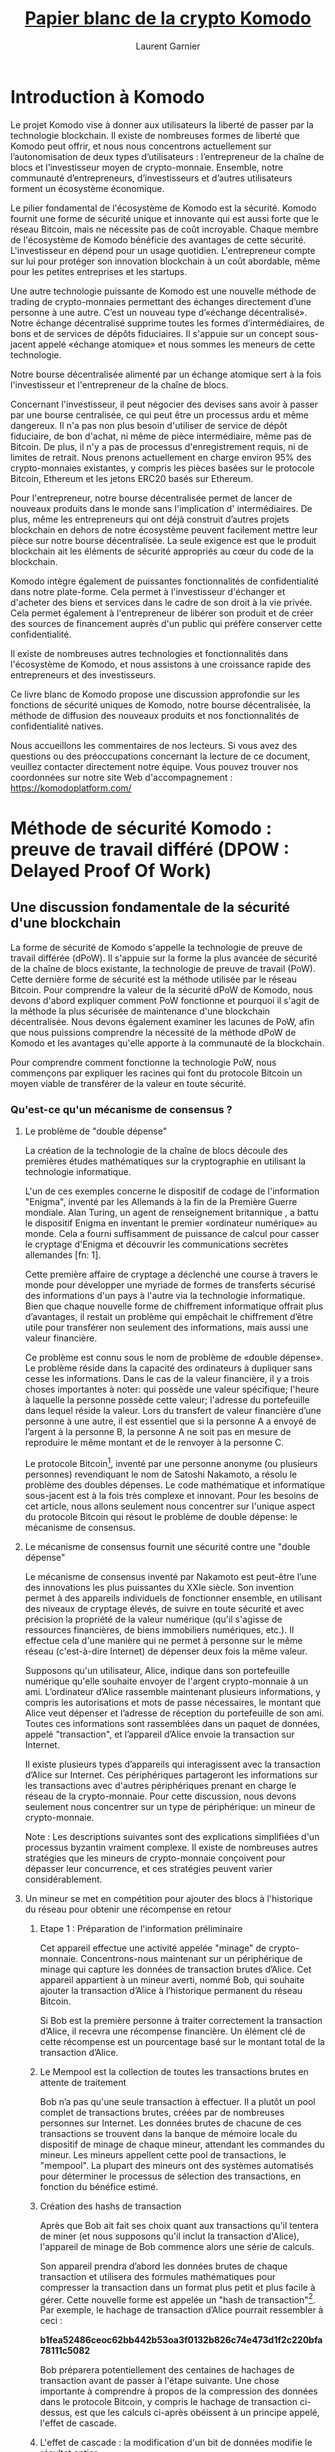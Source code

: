 #+TITLE: [[https://komodoplatform.com/wp-content/uploads/2018/06/Komodo-Whitepaper-June-3.pdf][Papier blanc de la crypto Komodo]]
#+AUTHOR: Laurent Garnier

* Introduction à Komodo 
  Le projet Komodo vise à donner aux utilisateurs la liberté de passer
  par la technologie blockchain. Il existe de nombreuses formes de
  liberté que Komodo peut offrir, et nous nous concentrons
  actuellement sur l’autonomisation de deux types d’utilisateurs :
  l’entrepreneur de la chaîne de blocs et l’investisseur moyen de
  crypto-monnaie. Ensemble, notre communauté d’entrepreneurs,
  d’investisseurs et d’autres utilisateurs forment un écosystème
  économique. 

  Le pilier fondamental de l'écosystème de Komodo est la
  sécurité. Komodo fournit une forme de sécurité unique et innovante
  qui est aussi forte que le réseau Bitcoin, mais ne nécessite pas de
  coût incroyable. Chaque membre de l'écosystème de Komodo bénéficie
  des avantages de cette sécurité. L'investisseur en dépend pour un
  usage quotidien. L'entrepreneur compte sur lui pour protéger son
  innovation blockchain à un coût abordable, même pour les petites
  entreprises et les startups. 

  Une autre technologie puissante de Komodo est une nouvelle
  méthode de trading de crypto-monnaies permettant des échanges 
  directement d’une personne à une autre. C’est un nouveau type 
  d’«échange décentralisé». Notre échange décentralisé supprime toutes
  les formes d’intermédiaires, de bons et de services de dépôts 
  fiduciaires. Il s'appuie sur un concept sous-jacent appelé «échange 
  atomique» et nous sommes les meneurs de cette technologie.

  Notre bourse décentralisée alimenté par un échange atomique sert à
  la fois l'investisseur et l'entrepreneur de la chaîne de blocs.

  Concernant l'investisseur, il peut négocier des devises sans avoir à
  passer par une bourse centralisée, ce qui peut être un processus ardu
  et même dangereux. Il n'a pas non plus besoin d'utiliser de
  service de dépôt fiduciaire, de bon d'achat, ni même de pièce 
  intermédiaire, même pas de Bitcoin. De plus, il n'y a pas de
  processus d'enregistrement requis, ni de limites de retrait. Nous
  prenons actuellement en charge environ 95% des crypto-monnaies
  existantes, y compris les pièces basées sur le protocole Bitcoin,
  Ethereum et les jetons ERC20 basés sur Ethereum. 

  Pour l'entrepreneur, notre bourse décentralisée permet de lancer de
  nouveaux produits dans le monde sans l'implication d'
  intermédiaires. De plus, même les entrepreneurs qui ont déjà
  construit d’autres projets blockchain en dehors de notre
  écosystème peuvent facilement mettre leur pièce sur notre bourse
  décentralisée. La seule exigence est que le produit blockchain ait
  les éléments de sécurité appropriés au cœur du code de la
  blockchain. 

  Komodo intègre également de puissantes fonctionnalités de
  confidentialité dans notre plate-forme. Cela permet à l'investisseur
  d'échanger et d'acheter des biens et services dans le cadre de son
  droit à la vie privée. Cela permet également à l'entrepreneur de
  libérer son produit et de créer des sources de financement auprès
  d'un public qui préfère conserver cette confidentialité.

  Il existe de nombreuses autres technologies et fonctionnalités dans
  l'écosystème de Komodo, et nous assistons à une croissance rapide
  des entrepreneurs et des investisseurs. 

  Ce livre blanc de Komodo propose une discussion approfondie sur les
  fonctions de sécurité uniques de Komodo, notre bourse décentralisée,
  la méthode de diffusion des nouveaux produits et nos fonctionnalités
  de confidentialité natives.

  Nous accueillons les commentaires de nos lecteurs. Si vous avez des
  questions ou des préoccupations concernant la lecture de ce
  document, veuillez contacter directement notre équipe. Vous pouvez
  trouver nos coordonnées sur notre site Web d'accompagnement : [[https://komodoplatform.com/]]

* Méthode de sécurité Komodo : preuve de travail différé (DPOW : Delayed Proof Of Work)
** Une discussion fondamentale de la sécurité d'une blockchain
   La forme de sécurité de Komodo s'appelle la technologie de preuve
   de travail différée (dPoW). Il s'appuie sur la forme la plus
   avancée de sécurité de la chaîne de blocs existante, la technologie
   de preuve de travail (PoW). Cette dernière forme de sécurité est la
   méthode utilisée par le réseau Bitcoin. Pour comprendre la valeur
   de la sécurité dPoW de Komodo, nous devons d'abord expliquer
   comment PoW fonctionne et pourquoi il s'agit de la méthode la plus
   sécurisée de maintenance d'une blockchain décentralisée. Nous
   devons également examiner les lacunes de PoW, afin que nous
   puissions comprendre la nécessité de la méthode dPoW de Komodo et
   les avantages qu'elle apporte à la communauté de la blockchain. 

   Pour comprendre comment fonctionne la technologie PoW, nous
   commençons par expliquer les racines qui font du protocole Bitcoin
   un moyen viable de transférer de la valeur en toute sécurité. 


*** Qu'est-ce qu'un mécanisme de consensus ?
**** Le problème de "double dépense"

     La création de la technologie de la chaîne de blocs découle des
     premières études mathématiques sur la cryptographie en utilisant la
     technologie informatique. 

     L'un de ces exemples concerne le dispositif de codage de
     l'information "Enigma", inventé par les Allemands à la fin de la
     Première Guerre mondiale. Alan Turing, un agent de renseignement 
     britannique , a battu le dispositif Enigma en inventant le
     premier «ordinateur numérique» au monde. Cela a fourni suffisamment
     de puissance de calcul pour casser le cryptage d'Enigma et découvrir 
     les communications secrètes allemandes [fn: 1].

     Cette première affaire de cryptage a déclenché une course à
     travers le monde pour développer une myriade de formes de
     transferts sécurisé des informations d'un pays à l'autre via la
     technologie informatique. Bien que chaque nouvelle forme de
     chiffrement informatique offrait plus d’avantages, il restait un 
     problème qui empêchait le chiffrement d’être utile pour transférer
     non seulement des informations, mais aussi une valeur financière.

     Ce problème est connu sous le nom de problème de «double
     dépense». Le problème réside dans la capacité des ordinateurs à
     dupliquer sans cesse les informations. Dans le cas de la valeur
     financière, il y a trois choses importantes à noter: qui possède
     une valeur spécifique; l'heure à laquelle la personne possède
     cette valeur; l'adresse du portefeuille dans lequel réside la
     valeur. Lors du transfert de valeur financière d’une personne à
     une autre, il est essentiel que si la personne A a envoyé de
     l’argent à la personne B, la personne A ne soit pas en mesure de
     reproduire le même montant et de le renvoyer à la personne C. 

     Le protocole Bitcoin[fn:2], inventé par une personne anonyme (ou 
     plusieurs personnes) revendiquant le nom de Satoshi Nakamoto, a
     résolu le problème des doubles dépenses. Le code mathématique et
     informatique sous-jacent est à la fois très complexe et innovant.
     Pour les besoins de cet article, nous allons seulement nous 
     concentrer sur l'unique aspect du protocole Bitcoin qui résout le
     problème de double dépense: le mécanisme de consensus. 

     

**** Le mécanisme de consensus fournit une sécurité contre une "double dépense"
     Le mécanisme de consensus inventé par Nakamoto est peut-être
     l’une des innovations les plus puissantes du XXIe siècle. Son
     invention permet à des appareils individuels de fonctionner
     ensemble, en utilisant des niveaux de cryptage élevés, de suivre
     en toute sécurité et avec précision la propriété de la valeur
     numérique (qu'il s'agisse de ressources financières, de biens
     immobiliers numériques, etc.). Il effectue cela d'une manière qui
     ne permet à personne sur le même réseau (c'est-à-dire Internet)
     de dépenser deux fois la même valeur. 

     Supposons qu'un utilisateur, Alice, indique dans son portefeuille
     numérique qu'elle souhaite envoyer de l'argent crypto-monnaie à un
     ami. L’ordinateur d’Alice rassemble maintenant plusieurs
     informations, y compris les autorisations et mots de passe
     nécessaires, le montant que Alice veut dépenser et l’adresse de
     réception du portefeuille de son ami. Toutes ces informations
     sont rassemblées dans un paquet de données, appelé "transaction",
     et l’appareil d’Alice envoie la transaction sur Internet. 

     Il existe plusieurs types d’appareils qui interagissent avec la
     transaction d’Alice sur Internet. Ces périphériques partageront
     les informations sur les transactions avec d'autres périphériques
     prenant en charge le réseau de la crypto-monnaie. Pour cette
     discussion, nous devons seulement nous concentrer sur un type de
     périphérique: un mineur de crypto-monnaie. 

     Note : Les descriptions suivantes sont des explications
     simplifiées d'un processus byzantin vraiment complexe. Il existe
     de nombreuses autres stratégies que les mineurs de crypto-monnaie
     conçoivent pour dépasser leur concurrence, et ces stratégies
     peuvent varier considérablement.


**** Un mineur se met en compétition pour ajouter des blocs à l'historique du réseau pour obtenir une récompense en retour
***** Etape 1 : Préparation de l'information préliminaire

      Cet appareil effectue une activité appelée "minage" de
      crypto-monnaie. Concentrons-nous maintenant sur un périphérique
      de minage qui capture les données de transaction brutes
      d’Alice. Cet appareil appartient à un mineur averti, nommé Bob,
      qui souhaite ajouter la transaction d’Alice à l’historique
      permanent du réseau Bitcoin. 

      Si Bob est la première personne à traiter correctement la
      transaction d’Alice, il recevra une récompense financière. Un
      élément clé de cette récompense est un pourcentage basé sur le
      montant total de la transaction d’Alice. 
***** Le Mempool est la collection de toutes les transactions brutes en attente de traitement
      Bob n’a pas qu'une seule transaction à effectuer. Il a
      plutôt un pool complet de transactions brutes, créées par de
      nombreuses personnes sur Internet. Les données brutes de chacune
      de ces transactions se trouvent dans la banque de mémoire locale
      du dispositif de minage de chaque mineur, attendant les
      commandes du mineur. Les mineurs appellent cette pool de
      transactions, le "mempool". La plupart des mineurs ont des
      systèmes automatisés pour déterminer le processus de sélection
      des transactions, en fonction du bénéfice estimé.
***** Création des hashs de transaction
      Après que Bob ait fait ses choix quant aux transactions qu’il
      tentera de miner (et nous supposons qu'il inclut la transaction
      d'Alice), l'appareil de minage de Bob commence alors une série
      de calculs. 

      Son appareil prendra d’abord les données brutes de chaque
      transaction et utilisera des formules mathématiques pour
      compresser la transaction dans un format plus petit et plus
      facile à gérer. Cette nouvelle forme est appelée un "hash de
      transaction"[fn:3]. Par exemple, le hachage de transaction
      d’Alice pourrait ressembler à ceci : 

      #+BEGIN_CENTER
      *b1fea52486ceoc62bb442b53oa3f0132b826c74e473d1f2c220bfa78111c5082*
      #+END_CENTER

      Bob préparera potentiellement des centaines de hachages de
      transaction avant de passer à l'étape suivante. Une chose
      importante à comprendre à propos de la compression des données
      dans le protocole Bitcoin, y compris le hachage de transaction
      ci-dessus, est que les calculs ci-après obéissent à un principe
      appelé, l'effet de cascade. 
***** L'effet de cascade : la modification d'un bit de données modifie le résultat entier
      L'effet de cascade signifie simplement que si Bob tentait de
      modifier le plus petit bit des données brutes, que ce soit pour
      tricher, par erreur ou pour toute autre raison, le
      hachage de la transaction changerait radicalement. De cette
      manière, les formules mathématiques du protocole Bitcoin
      garantissent que Bob ne peut pas créer un historique incorrect. 

      Si Bob tentait de créer un hachage de transaction incorrect, les
      autres mineurs du réseau pourraient utiliser les données de
      transaction brutes d’Alice, effectuer les calculs de base du
      protocole Bitcoin, et découvrir immédiatement que les hashes de
      Bob sont incorrects. Ainsi, tous les périphériques du réseau 
      rejetteraient les tentatives incorrectes de Bob et l’empêcheraient
      de réclamer des récompenses. 
***** Première étape (suite) : fin des calculs préliminaires
      Maintenant, en utilisant plus de formules mathématiques, Bob
      prend les hachages de transaction qu'il essaie de traiter et les
      compresse en un nouveau morceau de données gérable. 

      C'est appelé la "racine de merkel". Elle représente toutes les
      transactions que Bob espère traiter et dont il espère obtenir
      une récompense. La racine de merkle de Bob pourrait ressembler à
      ceci

      #+BEGIN_CENTER
      *7dac2c5666815c17a3b36427de37bb9d2e2c5ccec3f8633eb91a4205cb4c10*
      #+END_CENTER
      

      Enfin, Bob rassemblera les informations fournies par le dernier
      mineur qui a été ajouté à l’historique de la blockchain
      permanente. Cette information s'appelle "l'en-tête du bloc". Il
      contient une grande quantité de données complexes et nous
      n’entrerons pas dans tous les détails. Le seul élément important
      à noter est que l'en-tête de bloc donne à Bob des indices sur la
      manière d'ajouter correctement le prochain élément d'information
      à l'historique permanent de Bitcoin. Un de ces indices pourrait
      ressembler à ceci :

      #+BEGIN_CENTER
      *"difficulty" : 1.00000000*
      #+END_CENTER

      Nous reviendrons là-dessus plus tard.

      Ayant toutes ces informations, Bob est presque prêt. Sa
      prochaine étape est où le vrai le défi commence. 
***** Etape deux : la course pour arriver premier
      L’ordinateur de Bob va collecter toutes les informations
      ci-dessus et les collecter dans un ensemble de données appelé
      "bloc". Le minage de ce bloc et l'ajout à la liste des blocs
      qui ont précédé est le processus de création d'une "chaîne" de
      blocs, d'où le nom de l'industrie "blockchain". 

      Cependant, ajouter des blocs à la blockchain n'est pas si
      simple. Bien que Bob ait déjà tout préparé correctement, le
      protocole Bitcoin ne donne pas encore à Bob le droit d'ajouter
      son bloc proposé à la chaîne. 

      Le mécanisme de consensus est conçu pour forcer les mineurs à se
      battre pour ce droit. En exigeant que les mineurs travaillent
      pour le droit de miner un nouveau bloc valide, la concurrence
      se propage à travers le réseau. Cela offre de nombreux
      avantages, notamment le temps nécessaire aux transactions des
      utilisateurs (comme Alice) pour se diffuser dans le monde entier,
      offrant ainsi un niveau de décentralisation au réseau.
      
      Par conséquent, bien que Bob préfère créer immédiatement un
      nouveau bloc valide et ainsi collecter sa récompense, il ne le peut
      pas. Il doit gagner la compétition en effectuant le bon travail
      en premier. C'est la source du titre du mécanisme de consensus
      du protocole Bitcoin, "Proof of Work" (PoW)[fn:4]. 

      Le concours que doit remporter Bob est d'être le premier à
      trouver la réponse à un simple puzzle mathématique conçu par
      Satoshi Nakamoto. Pour résoudre le casse-tête, Bob devine des
      nombres aléatoires jusqu'à ce qu'il découvre un nombre
      correct. Le nombre correct est déterminé par les formules
      complexes internes du mécanisme de consensus et ne peut être
      découvert par aucun autre moyen qu'en devinant. Les mineurs de
      bitcoins appellent ce numéro un "nonce", qui est l'abréviation
      d'un "numéro" que vous utilisez "une fois". "[fn:5] 

      L'appareil de minage de Bob fera des suppositions aléatoires du
      nonce, l'une après l'autre, jusqu'à ce qu'un nonce correct soit
      trouvé. À chaque tentative, Bob insérera d'abord le nonce
      proposé dans le reste de son bloc. Pour savoir si sa supposition
      est correcte, il utilisera ensuite des formules mathématiques
      (comme celles qu’il a utilisées précédemment) pour compresser sa
      tentative dans un "hash de bloc".

      Un hachage de bloc est une petite forme de données gérable
      qui représente l’historique complet de la chaîne de blocs de
      Bitcoin et toutes les informations du bloc proposé par Bob. Un
      hash de bloc peut ressembler à ceci :

      #+BEGIN_CENTER
      *oooooooooo19d6689co85ae165831e934ff763ae46a2a6c172b3f1b6oa8ce*
      #+END_CENTER

      Rappelez-vous maintenant l'Effet de Cascade, et comment il indique
      que la modification d'un petit nombre dans les données avant
      d'effectuer les calculs mathématiques crée un résultat très
      différent.

      Puisque Bob inclut continuellement de nouvelles suppositions au
      nonce à chaque calcul d'un hash de bloc, chaque tentative de
      hash de bloc produira une séquence de nombres.

      Les mineurs du réseau Bitcoin savent quand un mineur, tel que
      Bob, résout le problème. en observant les indices fournis
      précédemment. Rappelez-vous que la dernière fois qu'un mineur a
      ajouté des données à la blockchain, il a fourni ces indices dans
      son en-tête de bloc. L'un des indices de l'en-tête de bloc
      précédent peut ressembler à ceci :      

      #+BEGIN_CENTER
      *"difficulty" : 1.00000000*
      #+END_CENTER

      Ce détail, "difficulty", indique simplement aux mineurs combien
      de zéros devraient figurer au début du prochain hachage de bloc
      valide. Lorsque le niveau de difficulté est le niveau affiché
      ci-dessus, il indique aux mineurs qu'il doit y avoir exactement
      dix zéros. 

      Observez de nouveau le hachage de bloc de Bob, créé après avoir
      deviné un nonce, en ajoutant ce nonce proposé dans son bloc et
      en exécutant les formules mathématiques suivantes :

      #+BEGIN_CENTER
      *000000000019d6689co85ae165831e934ff763ae46a2a6c172b3f1b60a8ce26f*
      #+END_CENTER

      Le hachage de bloc ci-dessus a dix zéros au début, ce qui
      correspond au nombre de zéros dans le niveau de difficulté.

      Par conséquent, le hash proposé par Bob est correct. Cela doit
      signifier qu'il a deviné un nonce correct. Tous les mineurs du
      réseau peuvent prouver que Bob était correct en prenant toutes
      les mêmes informations à partir de leurs mempools, en ajoutant
      le nonce de Bob et en effectuant les calculs mathématiques. Ils
      recevront le même résultat et par conséquent, Bob est le gagnant
      de cette manche.

      En revanche, en raison de l’Effet de Cascade, si la tentative de
      nonce de Bob avait produit un hachage de bloc avec le nombre
      incorrect de zéros au début, son hachage de bloc serait
      invalide. Le réseau ne lui donnerait pas le droit d'ajouter un
      hachage de bloc incorrect au réseau et tous les mineurs
      continueraient à chercher. 

***** Etape trois : Bob trouve le nonce

      Une fois qu'un mineur découvre un nonce qui produit un hachage
      de bloc valide, le mineur a "trouvé un nouveau bloc" et peut
      envoyer le signal sur Internet. Le mécanisme de consensus
      fonctionnant sur tous les autres appareils de minage peut vérifier
      lui-même les calculs. Une fois vérifié, le mécanisme de
      consensus accorde au mineur le droit d'ajouter le bloc proposé à
      la blockchain et de recevoir la récompense. 

      Revenons à la machine de Bob, ayant juste deviné un nonce
      correct, et tenant ainsi un hachage de bloc valide. La machine
      de Bob envoie instantanément les informations gagnantes sur
      Internet, et Bob collecte sa récompense sur le réseau Bitcoin. 

      Tous les autres mineurs doivent se réajuster. Auparavant, ils
      cherchaient le nonce correct basé sur les informations de
      l'en-tête de bloc précédent. Cependant, le nouveau bloc valide
      de Bob inclut un nouvel en-tête de bloc. Tous les autres mineurs
      du réseau abandonnent leur travail actuel, adoptent le nouvel
      en-tête de bloc de Bob, effectuent de nombreux calculs dans
      leurs données sous-jacentes et commencent leur recherche du
      prochain nonce. 

      Le protocole Bitcoin ne présente aucune sympathie pour les
      efforts inutiles d’un mineur. Supposons qu'une autre machine du
      réseau essaie également de miner la transaction d’Alice et
      qu’elle se soit inclinée devant Bob dans la course. Seul Bob
      gagne la récompense de la transaction d’Alice et l’autre mineur
      ne reçoit rien en échange de ses coûts et de son temps.
      
      Pour Alice, ce processus semble simple. Elle a d'abord indiqué
      l'adresse de portefeuille de son amie et envoyé la
      crypto-monnaie. Après un certain temps, son amie a reçu
      l'argent. Alice peut ignorer le processus byzantin des mineurs
      entre ces deux événements. Alice ne s'en rend peut-être pas
      compte, mais le mécanisme de consensus de la preuve de travail
      constitue le fondement de la sécurité sur lequel elle s'appuie.
      

** La preuve de travail est la forme la plus sécurisée des mécanismes de consensus
*** La vitesse et la puissance sont l'essence
**** L'effet de réseau : la capacité de Bitcoin à dominer commence
*** La règle de la chaîne la plus longue : la "recette secrète" de la domination PoW (Proof of Work: preuve de travail)
**** Les effets simples de la règle de la chaîne la plus longue
**** Une Fable Sur Deux Blockchains
**** Un Conflit d’Intérêt Interne Surgit Au Sein Du Réseau Bitcoin
**** La Règle De La Chaîne La Plus Longue : l’Historique Le Plus Long Gagne
*** La méthode “simple” pour détruire un réseau PoW: l’attaque des 51%
*** La taille est une autre raison derrière le succès actuel de Bitcoin parmi les réseaux PoW
*** La méthode "dure" pour détruire un réseau PoW : l'attaque de la génèse (Genesis Attack)
**** Une attaque de la génèse sur le réseau Bitcoin
**** Les dangers plus réalistes de l'attaque de la génèse
*** Les problèmes financiers et environnementaux avec tous les réseaux PoW
**** Les réseaux PoW sont coûteux
**** Les mineurs sont libres de miner d'autres réseaux
**** Le principal mécanisme de consensus alternatif : preuve de part ou preuve d'enjeu (Proof of Stake)
**** Les risques de sécurité et les défauts de PoS
**** Un résumé du mécanisme de consensus PoW
** La solution Komodo
*** Résumé du mécanisme de consensus sur la preuve de travail différée (dPoW)
**** Une note sur la technologie Iguana Core de Komodo
**** Une brève discussion sur la sécurité assurée par les noeuds authentificateurs
*** Le processus d'authentification
**** Comprendre les incitations économiques et sécuritaires dans le réseau dPoW Komodo
*** Mesures de protection de Komodo en action 
**** Les authentifications fournissent une défense contre l'attaque des 51% et l'attaque de la genèse.
*** Le mécanisme de consensus dPoW est inhérent à tous les actifs des chaînes Komodo

* Les ICO décentralisées (DICO : Decentralized Initial Coin Offering)
  
** Résumé des DICO

     Il y a un grand pouvoir dans l'idée que toute personne,
  indépendamment de sa nationalité, de ses croyances ou de ses
  antécédents, puisse obtenir des fonds pour innover et prospérer. Un
  principe fondamental de la technologie de la chaîne de blocs est la
  «décentralisation». En décentralisant les systèmes, nous réduisons
  le nombre de points de contrôle pouvant être compromis et
  manipulés. La décentralisation joue un rôle plus commun dans notre
  nouvelle économie des crypto-monnaies, mais il y a un domaine du
  marché qui reste centralisé et vulnérable: l'offre initiale de
  pièces (ICO). L'industrie des crypto-monnaies a besoin d'une
  solution et Komodo présente une réponse avec notre offre de pièces
  initiale décentralisée (dICO).

  Dans le modèle ICO commun d’aujourd’hui, le niveau élevé de
  centralisation crée de nombreux problèmes. Des tiers peuvent bloquer
  ou manipuler les efforts des entrepreneurs pour innover et
  prospérer. L’emplacement centralisé de la libération du produit de
  la blockchain ICO est vulnérable, permettant aux baleines, aux
  pirates informatiques et aux erreurs humaines de corrompre ou de
  détruire les efforts d’un entrepreneur. L'expérience négative des
  utilisateurs dans ces situations peut également avoir un impact sur
  la perception et l'adoption de la crypto-monnaie. En outre, le
  caractère traçable d’une ICO empêche la société de recourir à la
  production participative[fn:6] et aux achats dans le cadre de son
  droit inhérent à échanger en privé.

  Le modèle dICO, créé par le projet Komodo, surmonte ces défis. Il
  fournit la technologie nécessaire pour créer et publier un produit
  blockchain avec le plein pouvoir de la décentralisation.

  Les entrepreneurs qui s’appuient sur notre plate-forme commencent
  par créer une chaîne d’actifs et notre technologie simplifie ce
  processus. Il suffit d'installer le logiciel nécessaire, d'exécuter
  quelques commandes sur une invite de commande, puis d'établir une
  connexion entre deux ou plusieurs périphériques compatibles
  Komodo. La technologie de base de Komodo effectuera le reste du
  travail nécessaire pour créer une blockchain totalement
  indépendante, dotée d’un ensemble de fonctionnalités Komodo.

  Notre technologie dPoW est un principe clé, comme expliqué
  dans la partie I. dPoW fournit la sécurité nécessaire pour protéger
  l'intégrité de la blockchain. L'utilisation de dPoW est facultative,
  et comme les chaînes d'actifs dans l'écosystème de Komodo sont
  indépendantes par nature, les entrepreneurs peuvent interrompre les
  services dPoW à volonté.

  Ayant ainsi créé la blockchain, l'entrepreneur utilise alors notre
  système d'échange décentralisé pour libérer le projet au monde de
  manière décentralisée. Notre échange décentralisé s'appelle
  BarterDEX et est expliqué en détail dans la partie III de cet
  article. BarterDEX étant un échange décentralisé, et grâce à notre
  technologie d'échange atomique (également expliquée dans la partie
  III), aucun manipulateur tiers ne peut empêcher l’entrepreneur de
  mener des activités innovantes et de participation à la production.

  Grâce à notre technologie de confidentialité, Jumblr, les
  participants à la dICO peuvent acheter le produit dans le cadre de leur
  droit inhérent à l'échange en privé. Une explication détaillée de
  Jumblr et de sa méthode de protection de la vie privée est fournie
  dans la partie IV de ce document.

*** Les défis dans les plateformes ICO actuelles
**** Faiblesses spécifiques dans le modèle centralisé ICO
     De nombreuses faiblesses sont présentes dans le processus actuel
     d’offre initiale de pièces (ICO). Parmi les faiblesses notables
     figurent la discrimination par des tiers, la manipulation de
     "baleines", la vulnérabilité au vol et aux erreurs humaines et le
     manque de vie privée.
**** Discrimination de tiers 
     Un entrepreneur cherchant à servir son public cible peut faire face
     aux interventions nuisibles d'un tiers. Les antagonistes peuvent
     présenter des intentions personnelles et malveillantes quelle que soit
     la valeur de l’innovation de l’entrepreneur.
**** Centralisation des technologies ICO : baleines, pirates, et erreurs humaines
     Au cours des premières étapes de la diffusion d’une blockchain au
     public, les utilisateurs fortunés et férus de technologie
     (souvent appelés «baleines») ont un avantage inégal :  ils
     peuvent rapidement acheter la majorité des pièces alors qu’elles sont peu
     coûteuses. Par la suite, ils peuvent manipuler le prix du marché aux dépens
     de participants moins établis.

     En outre, les opérations d’investissement d’aujourd’hui sont
     généralement effectuées en enscrow, où les acheteurs
     doivent virer de l’argent à un seul nœud. Cela se produit 
     généralement via un seul site Web et les fonds en crypto-monnaies
     sont sur un seul serveur. Ils doivent ensuite attendre que les
     administrateurs de l’ICO vérifient d’abord les transactions et
     distribuent les pièces. Pendant ce temps, le financement est
     centralisé et donc vulnérable aux voleurs et aux erreurs humaines.

**** Manque d'intimité
     Comme les transactions ICO sont facilement traçables, il est
     difficile, voire impossible, d’exécuter des ICO en utilisant notre
     droit à échanger en privé.

*** La discrimination des tiers via les ICO centralisées     

    Une des faiblesses du processus ICO tient paradoxalement à la
    grande force de la technologie blockchain : sa nature sans 
    frontères. Un pouvoir clé de toute blockchain réside dans le fait
    que tout être humain capable d’accéder à la technologie peut
    activer la blockchain, quel que soit son emplacement géographique
    ou son statut social. Ainsi, n'importe qui peut fournir un autre
    enregistrement vérifiable de l'historique des transactions, et
    cette décentralisation fournit un élément crucial de sécurité à la
    blockchain.
    
    Par conséquent, un innovateur ICO peut préférer utiliser une
    plate-forme blockchain transcendant les barrières créées par
    l'homme pour protéger ses innovations. La neutralisation des
    barrières artificielles pourrait faire partie intégrante de la
    survie de la blockchain, car la décentralisation empêche les
    acteurs malveillants de créer des frontières subjectives autour
    des enregistrements de la blockchain, puis d’utiliser leur autorité
    pour la falsifier et la manipuler.

    Cela crée toutefois une énigme. En tant que race humaine, nous
    trouvons également notre force et notre émancipation lorsque nous
    définissons subjectivement nos propres données démographiques pour
    différentes raisons, qu'il s'agisse de créer des sociétés, des
    cultures, des communautés, etc. Même si nous trouvons la capacité
    de créer des données démographiques subjectives utiles, elle
    contraste avec le concept sans frontière de la technologie blockchain.
    Les membres d'un groupe démographique peuvent souhaiter participer à
    un ICO spécifique, mais un groupe démographique peut trouver cela
    défavorable. Par conséquent, la deuxième partie pourrait tenter
    d'empêcher les progrès.Le paradoxe réside dans le fait que, pour
    que le produit sous-jacent de la chaine de blocs conserve son
    intégrité, il doive servir les deux communautés sans tenir compte
    des barrières artificielles qui les séparent.

    Le problème s'aggrave encore plus, car nous observons que sur un
    une plate-forme de chaine de blocs décentralisée, un nouveau produit
    ICO est capable de fonctionner partout où il est possible d'accéder
    à la technologie sous-jacente. Par conséquent, sur une plate-forme
    décentralisée, une fois qu'un nouveau produit blockchain est
    sorti, toute personne appartenant à l'un ou l'autre groupe
    démographique est désormais en mesure de l'utiliser indépendamment
    du sentiment général de l'un ou l'autre groupe démographique. Le
    problème devient d'autant plus grave si les membres d'un groupe
    concurrent tentent d'empêcher de manière malveillante une
    innovation pour des raisons égoïstes. Il est donc impératif que
    l'innovateur ait la possibilité de se protéger contre des
    concurrents potentiellement malveillants.

    La nature centralisée globale du processus de l’ICO actuel pose donc
    problème. Les entrepreneurs qui ne sont pas en mesure de gérer les
    effets néfastes d’une tierce partie inhibitrice peuvent ne pas être
    en mesure de réaliser leur potentiel créatif.

*** Centralisation de la technologie ICO : baleines, pirates et erreur humaine    
    
    Un autre problème qui afflige les ICO est que la technologie sur
    laquelle est basée une ICO est également centralisée. Cela présente
    une vulnérabilité aux faiblesses humaines.
**** Le comportement manipulateur des baleines
     La centralisation du point de vente crée un terrain de jeu inégal
     en faveur de riches utilisateurs férus de technologie (appelés
     «baleines» dans la communauté des crypto-monnaies). Pour comprendre
     ce problème, il faut comprendre que les "nœuds" (dispositifs
     informatiques qui calculent l’achat et la vente de crypto-monnaies)
     prennent les commandes des acheteurs ICO l’une après l’autre.
     Actuellement, les ICO ne sont réalisées que sur un seul noeud. Par
     exemple, l'achat peut s'effectuer via un seul site Web, les fonds 
     collectés étant détenus sur un seul serveur.
     
     Le nœud ne pouvant traiter qu’une transaction à la fois, la
     personne dont la commande arrive en premier recevra un avantage
     sur la valeur future de la pièce. Si l'acheteur initial est à la
     fois riche et capable de programmer des "robots" sophistiqués
     (programmes conçus sur mesure pour automatiser le trading des
     crypto-monnaies), la baleine peut acheter une participation
     majoritaire dans l'offre avant que des personnes moins fortunées
     ou moins au fait des technologies ne puissent participer.

     Sur notre marché actuel, les personnes qui bénéficieraient le
     plus d'une ICO sont incapables de participer avant que l'offre ne
     s'évapore. Pendant ce temps, cette baleine dispose  d'un contrôle
     suffisant sur l’offre globale pour pouvoir jouer le rôle de
     manipulateur de marché centralisé. L’achat et la vente en grande
     quantité génère des fluctuations favorables à la baleine.

     

**** Pirates et erreurs humaines

     Étant donné que toutes les pièces d'une ICO sont traitées
     généralement via un nœud au cours de la période d'achat, toute
     la fourniture est vulnérable à toute personne ayant accès au nœud.
     Par conséquent, les agents humains malveillants et maladroit
     peuvent détruire une ICO. Les données contenant la crypto-monnaie
     peuvent être endommagées, volées ou simplement perdues par
     incompétence.
     
     Un entrepreneur peut également considérer que, dans le modèle ICO
     actuel, le financement fourni par les acheteurs ainsi que les
     pièces ICO que l’entrepreneur a l'intention de vendre restent sur
     le nœud centralisé pendant une longue période. Ce n’est pas
     seulement l’un des aspects de l’activité de crowdsourcing qui est
     en jeu, mais les deux.

     Ce point d'échec central peut être catastrophique pour tous les
     participants.
**** Le droit d'échanger en privé
     Enfin, le manque d'options actuelles en matière de
     confidentialité dans le processus ICO empêche les participants 
     d'acheter dans le cadre de notre droit à échanger en privé.
     Ce droit d’échange privé de biens et de services s’inscrit dans
     l’histoire plus loin que l’écrit. En tant qu'espèce, nous avons
     utilisé ce droit pour nous organiser en communautés, en
     institutions et même en nations.

     Parmi les avancées les plus significatives de l’art, de la
     technologie et d’autres projets humains, l’humanité a été créée
     dans des situations où le créateur avait la sécurité de la vie
     privée pour explorer, découvrir, commettre des erreurs et
     apprendre de la sorte.

     Le droit d'échanger en privé, cependant, est une menace moderne,
     car le phénomène monumental et historique récent, "l'Internet de
     l'Information", permet à de nombreux types de personnes surveiller
     tranquillement et sans inhibition;  les comportements d’achat et
     les échanges d’autres personnes. Ceci est un développement
     dangereux, car il détruit la vie privée qui permet une grande
     partie de la croissance personnelle de l’humanité. Nous devons
     nous réserver le droit d'échanger en privé, car nous observons
     qu’il existe une multitude de façons pour une personne ordinaire
     d’explorer la croissance personnelle dans un environnement économique.

     Cependant, la nature hautement traçable du modèle ICO
     centralisé actuel est en contradiction directe avec ce besoin
     humain.
**** L'industrie de la blockchain a besoin d'une solution, et Komodo présente la sienne 
     Ensemble, ces problèmes montrent que l'état actuel du marché des
     ICO est miné par des limitations qui entravent la liberté, la
     sécurité, l'esprit d'entreprise et même la croissance humaine. Le
     secteur de la crypto-monnaie a besoin d'une solution à ces
     problèmes, et Komodo présente une réponse.

     
** La solution Komodo 
*** L’Offre Initiale (ICO) Décentralisée
*** Le processus de création d'une nouvelle blockchain dans l'écosystème Komodo 
**** La première commande pour créer une nouvelle pièce 
*** Les fonctionnalités de la nouvelle chaîne d'actif
*** Générer et miner les nouvelles pièces
**** L'approvisionnement total en pièces est distribué dans le bloc de la génèse
*** L'authentification  vers la chaîne principale de Komodo
*** La distribution des pièces 
**** Les Essais De La Méthode De l’ICO Centralisée
*** Entrer dans les dICO
**** Alimenté par les technologies Komodo BarterDEX et Jumblr
**** Les nombreuses solutions du modèle dICO: la sécurité, la confidentialité, la décentralisation et la liberté.
* Barterdex place de marché décentralisée, la puissance de l'échange atomique de Komodo
** Résumé (BarterDEX)
*** Introduction
**** Les débuts difficiles des échanges décentralisés
**** BarterDEX : une solution complète
**** Améliorations récentes dans BarterDEX
*** Technologie BarterDEX
**** Correspondance des ordres d'achat et de vente
**** Correspondance des ordres avec les nœuds à relais complet et sans relais
**** La technologie Jumblr ajoute de l'intimité
**** Iguana Core fournit la base de notre fonctionnalité "adresse intelligente ("Smart Address")
*** Les UTXO : un concept insaisissable, mais fondamental.
**** Comparaison entre les UTXO et les monnaies fiat
**** Compréhension des crypto-monnaies et de leurs UTXOs
*** Trading sur BarterDEX 
**** Comment BarterDEX traite les ordres d'achat et les UTXOs
*** Explications détaillées du processus BarterDEX
**** Echanges atomiques sur le Komodo BarterDEX
**** Introduction, Alice et Bob
**** Alice et Bob font un marché
**** Mesures incitatives et dissuasives pour maintenir un bon comportement
**** Détails supplémentaires sur l'échange atomique BarterDEX
*** Une explication plus détaillée du processus de connexion d'échange atomique
**** Les frais DEX : <dexfee>
**** L'API BarterDEX
**** Une brève discussion sur le futur de BarterDEX
* Jumblr la fonctionnalité native de Komodo pour la vie privée
** Résumé (Jumblr)
   Jumblr est une technologie Komodo qui permet aux utilisateurs
   d’anonymiser leurs crypto-monnaies. À son niveau fondamental,
   Jumblr prend des fonds non privés d’une adresse transparente (non
   privée), les déplace dans une série d’adresses zk-SNARK privées et
   non traçables - ce qui déconnecte la trace de la devise et
   anonymise les fonds - puis renvoie les fonds à une nouvelle adresse
   transparente choisie par l'utilisateur. Grâce à une technologie
   Komodo connectée, BarterDEX, Jumblr peut fournir ce service non
   seulement pour la pièce de Komodo, KMD, mais également
   pour toute crypto-monnaie connectée à l’écosystème de Komodo.

   
*** Introduction
**** L'option de la protection de la vie privée est essentielle à l'écosystème de Komodo
     L’un des principaux objectifs de l’écosystème de Komodo est de
     fournir à nos utilisateurs les plus hauts niveaux de sécurité. La
     possibilité de protéger sa vie privée fait partie intégrante d’un
     système de sécurité solide. La confidentialité permet aux 
     utilisateurs de faire des choix sans être directement contrôlés
     ou observés par un acteur tiers.

     Dans la plupart des avancées les plus significatives de l’art, de la
     technologie et d’autres projets de l’humanité; elles ont commencé
     dans des situations où le créateur avait la sécurité de la vie
     privée pour explorer, découvrir, commettre des erreurs et
     apprendre de la sorte.

     Les racines de l'écosystème de Komodo sont issues du travail
     fondateur de Satoshi Nakamoto et de son protocole
     Bitcoin[fn:7]. L'un des principaux défis de cette technologie est
     que le protocole d'origine ne tient aucun compte de la
     confidentialité. Par conséquent, en faisant progresser la
     technologie de la blockchain, nous avons créé Jumblr pour donner
     aux membres de l’écosystème de Komodo les moyens de bénéficier de
     cette sécurité nécessaire.

**** Défis pour les systèmes centrés sur la confidentialité et la solution Komodo
     Les voies actuelles pour obtenir de la confidentialité dans le
     secteur de la blockchain posent de nombreux problèmes. 

     L'une des méthodes les plus populaires pour obtenir la
     confidentialité est l'utilisation d'un service de mixage
     centralisé. Lors de ce processus, les utilisateurs envoient leurs
     crypto-monnaies à des fournisseurs de services, qui ensuite
     mélangent toutes les pièces des participants et les renvoient en
     fonction des contributions correspondantes. Avec cette méthode,
     le problème le plus dangereux, parmi beaucoup d'autres, est que
     pendant la période de mixage, les utilisateurs perdent le
     contrôle de leur devise. Les fonds sont donc sujets au vol et aux
     erreurs humaines.

     D'autres méthodes de mélange de pièces décentralisées, telles que
     le mélange de pièces[fn:8], nécessitent une coordination avec d'autres
     parties humaines. Cela introduit également le potentiel des mêmes
     problèmes de vol et d’erreur humaine et ajoute un risque
     supplémentaire: la coordination entre les parties humaines peut
     entraîner la divulgation de la vie privée d’un utilisateur.

     Certaines crypto-monnaies prennent en charge le mélange dans le
     cadre du processus de transaction normal, dans le souci de
     fournir un anonymat constant. Différentes méthodes de
     randomisation de ces modèles de mélange de transactions existent
     parmi les nombreuses marques de crypto-monnaies pertinentes. Le
     plus populaire étant Monero. 

     
*** La solution Komodo
**** Une introduction à Jumblr
     Notre technologie Jumblr résout ces problèmes grâce à une
     approche en deux couches reposant sur les technologies connectées
     de l'écosystème de Komodo: BarterDEX, notre pièce de monnaie
     Komodo (KMD) et les paramètres de Zcash en amont. Le processus
     Jumblr est géré localement sur la machine de l'utilisateur et ne
     nécessite aucun tiers, aucune coordination humaine ni aucun autre
     service de mixage.

     
**** Une brève explication des deux technologies fondamentales
***** La pièce Komodo (KMD)
      KMD est une crypto-monnaie qui permet aux utilisateurs
      d'effectuer des transactions transparentes et privées. Lors du
      développement de l'écosystème de Komodo, nous utilisons KMD en
      tant que crypto-monnaie native pour de nombreuses technologies
      de connexion. KMD devient ainsi de plus en plus utile au fur et
      à mesure que de nombreux outils Komodo sont construits, y
      compris Jumblr
***** KMD a démarré en tant que fork de Zcash
      Cette pièce a en tant que fork de la pièce populaire pour la
      protection de la vie privée, Zcash[fn:9]. En tant que tel, KMD
      conserve les mêmes fonctionnalités de confidentialité
      intrinsèques. Parmi ces fonctionnalités, notons les paramètres
      de Zcash et la technologie zk-SNARK. Celles-ci permettent aux 
      utilisateurs de transférer des fonds sur une blockchain publique 
      sans laisser de trace de données pour une analyse ultérieure.

      C’est l’une des formes les plus puissantes de confidentialité de
      la blockchain, puisque la condition de vie privée est
      effectivement permanente. Les paramètres de Zcash et la technologie 
      zk-SNARK fournissent aux utilisateurs la base initiale pour
      obtenir un financement transparent du KMD et le rendre anonyme
      (avec l’aide de la technologie Jumblr de Komodo) sans laisser de
      trace de la crypto-monnaie.

      Le projet Zcash lui-même est un fork de Bitcoin. Ainsi, toutes
      les fonctionnalités conçues par Satoshi Nakamoto dans le
      protocole Bitcoin sont également disponibles sur Komodo.
***** BarterDEX

      BarterDEX est un protocole open source conçu et mis au point par
      l'équipe de Komodo. Il permet aux utilisateurs d’échanger des
      crypto-monnaies sans risque de contrepartie. Le protocole est
      open-source et le trading est disponible pour toutes les pièces
      que les développeurs choisissent de connecter à BarterDEX.
      
      Une discussion approfondie de BarterDEX est fournie dans la
      section précédente de la partie III de ce document.
***** Iguana Core       
      La technologie de base de Komodo, appelée Iguana Core, est
      essentielle à la fonctionnalité globale de l'écosystème de
      Komodo. Elle est au centre de presque tous les projets de Komodo,
      et Jumblr ne fait pas exception. Pour plus d'informations sur
      Iguana Core, veuillez consulter notre GitHub Komodo
      [[https://github.com/jl777/komodo][GitHub]]. Vous trouverez
      également plus de détails dans la section BarterDEX de ce livre blanc.
***** Komodod      

      Komodod est le nom du logiciel d’arrière-plan (également appelé
      démon) qui fonctionne dans les coulisses de pratiquement tous
      les logiciels liés à Komodo. Vous trouverez plus d’informations
      sur Komodod dans la partie DICO de ce document.

*** Le processus Jumblr
    Jumblr permet aux utilisateurs d'anonymiser leurs fonds. Le
    processus Jumblr est enraciné dans notre pièce Komodo
    (KMD), et les fonctions de confidentialité peuvent s’étendre
    de ce fait à tout projet blockchain connecté à l’écosystème 
    de Komodo.
**** Anonymisation native des pièces Komodo (KMD)
     Au niveau le plus simple, Jumblr prend des fonds KMD non privés
     d'une adresse transparente (non privée), les déplace dans une
     série d'adresses zk-SNARK privées et non traçables, ce qui
     déconnecte la trace de la devise et anonymise les fonds ... et
     retourne ensuite les fonds à une nouvelle adresse transparente
     choisie par l'utilisateur.

     L’intégralité du processus d’anonymisation s’effectue sur la ou
     les machines locales de l’utilisateur, à une exception près:
     celui de l’envoi des données au réseau pour le minage. Par
     conséquent, Jumblr élimine de nombreux dangers, y compris les
     problèmes de vol, d'erreur humaine, de divulgation de la vie
     privée des utilisateurs par le biais d'une coordination humaine
     et la destruction de la vie privée par la nature toujours
     croissante de la puissance de calcul informatique.

**** Actions utilisateur 
     Les commandes qui initient Jumblr existent dans le programme
     fondamental de Komodo sur la machine locale de l’utilisateur,
     Komodod. Ce programme est inclus dans une installation Komodo
     typique et, dans des circonstances normales, Komodod est connecté
     de manière native aux mêmes adresses KMD auxquelles l'utilisateur
     a accès.

     Par conséquent, les utilisateurs de l’écosystème de Komodo ont
     accès à la technologie de confidentialité de Jumblr sans autre
     effort. Les développeurs d'applications graphiques autonomes pour
     l'écosystème de Komodo peuvent intégrer les commandes Jumblr aux
     interfaces utilisateur de la manière souhaitée.

     Il existe deux commandes principales, ou appels d'API,
     disponibles :
     + =jumblr_deposit <KMDaddress>=
     + =jumblr_secret <secretKMDaddress>=
***** =jumblr_deposit <KMDaddress>=
      Cette commande initie l'anonymisation de KMD.

      Avant d'exécuter la commande, l'utilisateur prépare les fonds en
      les plaçant dans la <KMDaddress> choisie. Tant que Komodod a
      accès aux clés privées de <KMDaddress>, rien n'est plus
      nécessaire. L'utilisateur exécute simplement la commande
      "jumblr_deposit <KMDaddress>" et Jumblr commence à rechercher et
      à traiter tous les fonds dans <KMDaddress>.

      Remarque: nous appelons une adresse transparente une "adresse
      T." Celles-ci sont entièrement accessibles à l'utilisateur et
      constituent le moyen d'effectuer des transactions
      normales. Toutes les devises entrant et sortant d'une adresse T
      sont entièrement visibles sur le réseau.

      D'autre part, nous appelons une adresse activée pour la
      confidentialité une "adresse Z", car elles utilisent les
      paramètres de Zcash et la technologie zk-SNARK. Les adresses Z
      sont internes au processus de Jumblr et un utilisateur 
      n’interagit généralement pas directement avec elles.

      La première étape que Jumblr entreprend consiste à déplacer les
      fonds de l’utilisateur d’une adresse T à une adresse Z.

      #+BEGIN_CENTER
      _La première étape du processus d'anonymisation de Jumblr_
      #+END_CENTER

      Déplacement des fonds d'une adresse transparente vers une
      adresse activée pour la confidentialité.

      #+BEGIN_CENTER
      T\rightarrow Z
      #+END_CENTER
      
      Naturellement, comme l'adresse T est entièrement publique, un
      observateur extérieur peut voir les fonds dès leur départ pour
      l'adresse Z respective. Par conséquent, pour déconnecter
      complètement la piste de devise, Jumblr déplace ensuite les
      fonds de l'adresse Z initiale vers une autre adresse Z.

      Jumblr crée une nouvelle adresse Z pour chaque lot individuel.

      #+BEGIN_CENTER
      _La deuxième étape du processus d'anonymisation de Jumblr_
      #+END_CENTER
      
      Déplacement des fonds d'une adresse Z unique et introuvable
      
      #+BEGIN_CENTER
      Z\rightarrow Z
      #+END_CENTER

      Grâce à la technologie des paramètres de Zcash, zk-SNARKs et
      Jumblr, les informations sur l'emplacement des fonds ne sont
      connues que de l'utilisateur. L'utilisateur n'a pas besoin de
      suivre les mouvements de T → Z et Z → Z. Toutefois, pour
      l'utilisateur avancé, des commandes Jumblr sont disponibles pour
      permettre une interaction plus active à ces étapes (voir le wiki
      de Komodo pour plus de détails). Une commande à mentionner ici
      est z_gettotalbalance. Cela révèle à l'utilisateur le solde
      total qu'il détient dans toutes ses adresses Z. 

      Lors de l'exécution de la commande =[jumblr_deposit
      <KMDaddress>]=, Jumblr commence à observer en permanence la
      =<KMDaddress>=. Si l'utilisateur envoie plus de fonds dans son
      =<KMDaddress>= alors que Jumblr traite déjà le montant précédent,
      Jumblr prendra simplement ces nouveaux fonds en compte,
      exécutera les actions nécessaires pour les intégrer correctement
      dans le processus et poursuivra son cours.
      
      Jumblr comprend deux sous-commandes qui permettent à
      l'utilisateur de mettre Jumblr en pause manuellement :
      =<jumblr_pause>= et =<jumblr_resume>=. L'utilisateur peut
      également arrêter Jumblr en fermant Komodod (et toutes les
      applications GUI autonomes appropriées). Une fois que les fonds
      ont atteint leur(s) adresse(s) finale(s), ils restent en
      sommeil, dans l’attente de la prochaine commande de
      l’utilisateur.

      
***** =jumblr_secret <secretKMDaddress>=
      L'utilisateur exécute cette commande pour terminer le processus
      Jumblr. Jumblr extraira toutes les devises cachées de
      l’utilisateur de chaque adresse Z et placera les fonds dans une
      nouvelle adresse T, que nous appellerons
      =<secretKMDaddress>=. Cela rend les fonds réutilisables à
      nouveau. 

      #+BEGIN_CENTER
      _La troisième et dernière étape du processus d'anonymisation de Jumblr_
      #+END_CENTER

      Déplacement des fonds d'une adresse Z unique et introuvable

      #+BEGIN_CENTER
      Z\rightarrow T
      #+END_CENTER

      Nous vous recommandons de conserver ces adresses privées
      principalement pour le stockage. Vous ne devriez jamais partager
      avec qui que ce soit des informations concernant votre
      =<secretKMDaddress>=. Traitez toutes les informations pertinentes
      comme un mot de passe.

      Lorsque vous êtes prêt à dépenser avec vos fonds privés, nous
      vous recommandons de répétez le processus Jumblr à nouveau
      pour le montant que vous souhaitez dépenser. Cela maintiendra la
      majeure partie de vos fonds stockés dans un "intervalle" de
      confidentialité, pour ainsi dire. Pour une confidentialité
      maximale, nous suggérons également qu'après avoir vidé le nœud
      public de tous les fonds, l'utilisateur supprime et détruise le
      fichier wallet.dat dans lequel le processus initial de création
      de la confidentialité a eu lieu. Cela détruit les derniers
      vestiges du chemin de emprunté par la crypto-monnaie.

*** Couches de sécurité additionnelles
**** Le processus de rupture de fonds de Jumblr
     La méthode par laquelle Jumblr décompose et traite les fonds
     fournit encore une autre couche à la vie privée. Jumblr commence
     par prendre le montant total dans <KMDaddress> et, si nécessaire,
     en le divisant jusqu'à ce que les plus grandes quantités soient
     toutes égales à ~7770 KMD. Il décompose ensuite le reste en
     quantités de ~100 KMD, puis le reste en quantités de ~ 10
     KMD. Tout reste final (qui serait inférieur à ~10 KMD) est
     ignoré.

     Notez que Jumblr extrait également automatiquement ses frais
     généraux de 0,3% au cours du processus Jumblr.
     
     Par conséquent, le montant total est divisé en lots de ~ 7770
     KMD, ~ 100 KMD et ~ 10 KMD.

**** Le processus de Jumblr de déplacer les lots individuels vers une adresse privée
     Jumblr ne déplace pas immédiatement chaque lot dans une adresse
     Z. Au lieu de cela, il effectue ses actions de manière aléatoire
     afin d'optimiser l'anonymat, en utilisant le collectif de tous
     les utilisateurs de Jumblr dans l'écosystème de Komodo pour
     fusionner les transactions de la foule.

     Tout d’abord, toutes les actions Jumblr de l’écosystème sont
     programmées pour se regrouper autour de nombres de blocs
     multiples de dix (c’est-à-dire hauteur de la chaîne =
     XXXXX0). Cela regroupe toutes les demandes Jumblr de tous les
     utilisateurs pour la période donnée dans un grand groupe,
     regroupées toutes les dix minutes (un bloc unique se génère chaque
     minute et, par conséquent, le dixième bloc se produit toutes les
     dix minutes).

     Au moment de l'activité, Jumblr effectue l'une des deux tâches
     suivantes: il effectue l'action suivante dans le processus
     d'anonymisation ou il choisit de ne rien faire.

***** Option 1 : Jumblr réalise la prochaine action     

      Lorsque Jumblr regarde l'action suivante, il peut effectuer
      l'une des trois étapes suivantes :
      
      + T → Z Si le lot n'a pas encore été déplacé de <KMDaddress>,
        Jumblr peut le déplacer de la première adresse T à la première
        adresse Z.
      + Z → Z En supposant que le lot se trouve maintenant dans la
        première adresse Z, Jumblr peut le déplacer vers l'adresse Z
        finale
      + Z → T En supposant que l'appel d'API <jumblr_secret> soit
        activé, Jumblr peut déplacer le lot de l'adresse Z finale vers
        l'adresse T finale: <secretKMDaddress>.
	
***** Option 2 : ne fait rien
      + À chaque tour, au lieu d'effectuer l'une des étapes ci-dessus,
        Jumblr peut simplement s'abstenir de toute action. Cela se
        produit environ la moitié du temps.
	

      Grâce à ces actions, Jumblr ajoute une couche d’obscurcissement
      au-dessus des paramètres Zcash et de la technologie zk-SNARK en
      ajoutant de la confidentialité au minutage et aux mouvements de
      chaque étape pour chaque utilisateur.

*** Considérations de confidentialité supplémentaires
    Bien que le processus d’anonymisation de KMD fournisse une mesure de
    confidentialité semblant suffisante, il existe encore plus de 
    précautions qu'un utilisateur doive prendre. Deux attaques principales
    sont disponibles pour un détective potentiel.

**** L'attaque chronométrique
     Dans cette attaque, le détective étudie simplement le moment où
     les fonds disparaissent de l'adresse =<KMDaddress>= et cherche des
     fonds à apparaître dans une adresse T peu de temps après. Si
     l'utilisateur de la confidentialité choisit de manière
     persistante un minutage prévisible pour le lancement et
     l'exécution des commandes Jumblr, un tiers déterminé peut en
     déduire la =<secretKMDaddress>= d'un utilisateur.

     Le processus susmentionné de regroupement et de randomisation du
     minutage des mouvements fournit une couche de sécurité contre 
     l'attaque chronométrique. Les utilisateurs combinent ainsi la
     synchronisation de leurs mouvements, utilisant le pouvoir du
     collectif pour masquer leurs transactions depuis le limier.

     Cependant, l’attaque au moment d’émission reste un problème si
     l’utilisateur est la seule personne qui emploie Jumblr pour la
     durée de l’anonymisation de ses fonds. Dans ce cas, aucune
     anonymisation n'a lieu. Le détective peut clairement voir les
     fonds sortir de =<KMDaddress>= et revenir à =<secretKMDaddress>= plus
     tard. Par conséquent, pour être efficace, Jumblr nécessite plus
     d'un utilisateur et gagne en force avec des niveaux d'adoption
     plus élevés. Compte tenu de la taille croissante de la communauté
     de Komodo, nous prévoyons que les utilisateurs seront facilement
     en mesure de surmonter l'attaque chronométrique.

**** L'attaque du sac à dos
     L’attaque au sac à dos est un peu comme l’attaque chronométrique,
     mais appliquée sur les montants. Par exemple, si une seule
     adresse KMD a entré ~ 1000000 KMD dans Jumblr, et que environ 1
     000 KMD apparaît plus tard ailleurs, le détective peut facilement
     distinguer la =<secretKMDaddress>= de l'utilisateur.

     Le processus de décomposition du montant total en trois lots de
     taille égale (~7770, ~100, ~10 KMD) pour tous les utilisateurs
     fournit une couche de sécurité contre l'attaque du sac à dos. Les
     utilisateurs peuvent à nouveau mélanger leurs transactions, en
     utilisant la puissance du collectif pour dissimuler leurs
     mouvements.
     
     Jumblr a une autre fonctionnalité, Multiple Secret Addresses, qui
     protège également contre cette attaque. Cette fonctionnalité est
     expliquée dans la section suivante.

**** Autres améliorations de sécurité pour lutter contre les attaques de synchronisation et de sac à dos
***** Plus de défense contre l'attaque du sac à dos : adresses secrètes multiples
      En tant que couche de sécurité supplémentaire, les utilisateurs
      peuvent créer plusieurs adresses KMD secrètes
      (=<secretKMDaddress>=) et les utiliser activement dans le
      processus Jumblr.

      Si vous utilisez plusieurs =<secretKMDaddress>=, chaque fois que
      Jumblr atteint l’étape de Z → T pour un lot donné de KMD, Jumblr
      choisira au hasard l'un des =<secretK-Adresse MD>= pour l’adresse
      T finale de ce lot. Cela permet à l’utilisateur de scinder son
      financement initial en plusieurs =<secretKMDaddress>= différentes,
      offrant ainsi une couche de sécurité supplémentaire contre
      l’attaque du sac à dos.

      Jumblr gère jusqu'à 777 =<secretKMDaddress>= en même temps.

***** Autres améliorations contre l'attaque chronométrique      
      La défense la plus simple et la plus solide contre l'attaque
      chronométrique est entre les mains des utilisateurs. 
      Rappelez-vous qu'un utilisateur choisit les moments où il
      exécute les commandes <jumblr_deposit> et <jumblr_secret>. 
      Plus un utilisateur conserve longtemps sa devise dans la ou 
      les adresses Z blindées, plus il est protégé contre l’attaque
      par synchronisation. Cela est dû au fait que les actions Jumblr
      d’autres utilisateurs pendant l’intérim obscurcissent la piste.
      Nous encourageons donc les utilisateurs soucieux de leur 
      protection contre cette attaque à retarder le délai d'exécution
      entre les deux commandes.

      Nous avons également développé Jumblr pour offrir des
      protections inhérentes supplémentaires contre l’attaque par
      synchronisation dans les cas où les utilisateurs souhaitent un
      transfert plus immédiat. En supposant que Jumblr soit activé sur
      l’ordinateur local de l’utilisateur, dès que Jumblr détecte un
      nouveau dépôt dans <KMDaddress>, il peut commencer le processus
      d’anonymisation. Cependant, Jumblr retarde délibérément ses
      propres progrès afin de fournir une couche de sécurité contre
      l'attaque chronométrique.

      Rappelez-vous que toutes les actions des utilisateurs sont
      regroupées autour de nombres de blocs multiples de dix, et la
      moitié du temps, Jumblr décide de ne rien faire. Par conséquent,
      sur le plan statistique, bien que le processus d'arrière-plan
      de Jumblr puisse toujours fonctionner sur Komodod, Jumblr n'est
      activé que pour vérifier les tâches en attente toutes les dix
      minutes et n'effectue des tâches que toutes les vingt
      minutes. Ainsi, chaque heure comporte environ trois moments
      différents au cours desquels Jumblr exécutera l'une des trois
      actions disponibles: T → Z, Z → Z et Z → T. Ce programme
      randomise le temps nécessaire à l'achèvement du processus de
      Jumblr.

      En supposant que, pendant une période d'activité donnée, Jumblr
      décide d'effectuer l'action de T → Z, il commence par examiner
      les différentes tailles de lots, du plus grand au plus petit,
      commençant ainsi par un lot de 7770 KMD jusqu'à ce qu'ils
      soient tous attribués, puis aux Lots de 100 KMD, et enfin aux
      lots de 10 KMD. Pendant toute la période d'activité, Jumblr
      n'effectuera le mouvement T → Z que pour un seul lot, puis
      s'arrêtera.
      
      Cependant, lorsque Jumblr effectue l'une des deux autres actions
      (Z → Z et Z → T), il effectue les transferts pour tous les lots
      en jeu.

      Ainsi, grâce à ces garanties supplémentaires, Jumblr triomphe de
      l'attaque chronométrique et de l’attaque du sac à dos, en
      s’appuyant sur la puissance des paramètres de Zcash et de la
      technologie zk-SNARK. Plus il y a de participants à Jumblr, plus
      les utilisateurs gagnent en confidentialité. Pour ceux qui
      utilisent régulièrement Jumblr, le coût d'utilisation de Jumblr
      de 0,3% est compensé par les 5,1% de récompenses pouvant être
      gagnés avec la pièce de monnaie Komodo (KMD). Ainsi, moyennant
      une somme modique, les utilisateurs de Jumblr peuvent se
      protéger et protéger leur communauté.

*** Offrir la confidentialité à d'autres crypto-monnaies
    Jumblr peut assurer la confidentialité de toute crypto-monnaie
    connectée à l'écosystème de Komodo, étant donné que BarterDEX est
    intégré de manière native. Actuellement, l'utilisateur doit
    effectuer les premières et dernières étapes du trading dans
    le processus Jumblr des crypto-monnaies non-KMD. À long terme,
    Jumblr est toutefois capable d'automatiser complètement le
    processus. Nous attendons une adoption plus large pour compléter
    les fonctionnalités d'automatisation non-KMD.

**** Le processus Jumblr actuel : trading manuel non-KMD vers trading sur BarterDEX
     Globalement, pour assurer la confidentialité d'une crypto-monnaie
     non KMD dans l'écosystème de Komodo, cette devise doit d'abord
     être échangée sur BarterDEX en KMD. Une fois que la valeur
     sous-jacente est détenue en tant que KMD dans une <KMDaddress>,
     Jumblr peut terminer son travail. Une fois l'opération terminée,
     le fichier KMD anonymisé est à nouveau échangé sur BarterDEX
     contre la crypto-monnaie pertinente non-KMD et est renvoyé à une
     adresse secrète choisie par l'utilisateur. À l'heure actuelle,
     alors que BarterDEX en est à ses débuts, nous concentrons nos
     énergies sur l'amélioration de la convivialité globale de
     BarterDEX.

**** Capacités futures : Jumblr automatise le processus de trading BarterDEX pour l'utilisateur
     À l'avenir, Jumblr sera simplement un client du service BarterDEX
     lorsqu'il fournira une confidentialité aux crypto-monnaies autres
     que KMD.

     Lorsqu'un utilisateur active Jumblr pour une pièce non-KMD,
     Jumblr demandera à BarterDEX d'échanger la pièce non-KMD en KMD
     transparent en fonction des prix actuels. La valeur sous-jacente
     étant maintenant dans KMD, le protocole Jumblr exécute la
     totalité du processus décrit précédemment. La valeur
     sous-jacente étant rendue privée, Jumblr demandera à BarterDEX de
     renvoyer la valeur à la crypto-monnaie choisie par
     l'utilisateur. Enfin, Jumblr renverra la somme finale à une
     nouvelle adresse, fournie par l'utilisateur au début du processus.

     En raison des fluctuations du marché, en fonction de la
     liquidité, il est possible qu'un utilisateur subisse un
     glissement de la valeur sous-jacente de sa crypto-monnaie non
     KMD. Bien qu'il soit possible de prédéfinir le trading sur
     BarterDEX (éliminant ainsi tout glissement), il n'existe aucune
     méthode disponible pour prendre un tel arrangement sans divulguer
     des informations confidentielles. La partie effectuant la seconde
     partie de l’opération surBarterDEX constituerait un point de
     défaillance central. Par conséquent, la méthode la plus privée de
     création de confidentialité non-KMD consiste simplement à faire
     appel aux fournisseurs de liquidités BarterDEX actifs.

*** Un mot sur les risques inhérents à Jumblr et à l'écosystème de Komodo
    La pièce de monnaie Komodo (KMD), et donc Jumblr par association,
    reposent toutes les deux sur les paramètres de Zcash présentés par
    l'équipe Zcash. Les paramètres de Zcash sont une forme de technologie
    "à connaissance nulle". Il s’agit d’une forme puissante de vie
    privée, et sans doute supérieure à d’autres formes, car elle est
    effectivement permanente. En s’appuyant sur les paramètres de Zcash,
    nous pouvons utiliser nos ressources créatives pour nous attaquer
    à d’autres défis technologiques liés à la blockchain, tout en
    donnant aux membres de l’écosystème de Komodo l’option de la
    confidentialité.

    Pour créer les paramètres de Zcash, les développeurs Zcash d'origine
    ont dû créer une série de clés qui, une fois combinées, ont créé
    une clé principale pouvant déverrouiller et verrouiller les
    paramètres. Après avoir utilisé la clé principale pour créer les
    paramètres, l'équipe a détruit chaque clé individuelle. L'équipe a
    mené cette entreprise de manière publique. Nous encourageons les
    lecteurs intéressés à consulter l'explication "Cérémonie Zcash" et
    à rechercher d'autres points de vue.
    
    Pour résumer brièvement les mesures de sécurité, l’équipe de Zcash
    a utilisé plusieurs couches de protection, notamment: calcul
    multipartite, nœuds de calcul dissociés, traces de preuves sur
    papier, distribution unique du système d’exploitation Linux et
    destruction physique de chaque matériel ayant tenu une clé
    individuelle. Les couches de défense qui en résulteraient seraient 
    du plus haut niveau de difficulté à pénétrer pour un étranger.
    De plus, la méthode de création et de destruction garantissait 
    la sécurité interne du projet, dans la mesure où au moins un membre
    de l’équipe de Zcash était honnête.

    Néanmoins, il existe des défenseurs de la vie privée dans le
    secteur des crypto-monnaies qui entretiennent une certaine
    suspicion à l'égard de tout projet nécessitant un élément de
    confiance humaine. Cette suspicion s'étend aux paramètres de
    Zcash. Ces observateurs scrutent en permanence le projet Zcash, à
    la recherche de plus en plus de processus par lesquels la
    cérémonie de création aurait pu échouer. Pourtant, bien que
    diverses théories aient été avancées, aucune défaillance réelle
    des paramètres de Zcash n’a été découverte.

    En adoptant les paramètres de Zcash, nous recevons souvent des
    questions sur leur incidence sur la pièce de monnaie Komodo. La
    réponse est que la confidentialité dans l'écosystème de Komodo est
    permanente, indépendamment de toute faute potentielle de la part
    de l'équipe Zcash. En outre, nous pouvons adopter toutes les mises
    à jour des paramètres publiées par l’équipe de Zcash.

    Dans le cas improbable où une personne pourrait conserver une
    copie complète de la clé principale, le seul pouvoir dont
    disposerait le titulaire serait la possibilité de créer de
    nouveaux fonds privés dans notre système. Ce détenteur pourrait
    alors échanger cet argent contre de l'argent transparent et
    rentable. Cela pourrait avoir un impact négatif sur la pièce de
    Komodo et il nous faudrait adapter notre plate-forme. Si
    une erreur dans les paramètres de Zcash devait être découverte,
    l'équipe de Komodo dispose de plusieurs méthodes de secours pour
    supprimer les paramètres de Zcash et les remplacer par un nouvel
    ensemble de paramètres.

     Même si dans Komodo, nous ne voyons pas cela comme une menace
     réaliste, nous incluons néanmoins les informations dans notre
     livre blanc pour fournir une transparence complète pour tout
     utilisateur cherchant à investir ses ressources dans le projet
     Komodo.

*** Jumblr fournit à l'écosystème de Komodo la confidentialité
    Pour que l'écosystème de Komodo atteigne son plein potentiel,
    l'option de la confidentialité renforcée doit être disponible pour
    les utilisateurs de Komodo. Jumblr répond à cette demande.

    Jumblr s'appuie sur BarterDEX, KMD et Iguana Core pour se
    connecter à l'écosystème de Komodo. La confidentialité fondamentale
    qu'il offre repose sur la pièce KMD, les paramètres de
    Zcash et la technologie zk-SNARK. Des améliorations
    supplémentaires sont intégrées au processus Jumblr afin de
    maximiser la confidentialité de l'utilisateur, notamment des
    protections contre l'attaque chronométrique et l'attaque du
    sac à dos. Grâce à BarterDEX et à Iguana Core, ces fonctions de
    confidentialité s’appliquent à toute crypto-monnaie connectée à
    l’écosystème de Komodo. 

    À mesure que de plus en plus d'utilisateurs font partie de
    l'écosystème de Komodo, ils peuvent travailler ensemble pour
    améliorer à la fois leur vie privée et celle des autres membres de
    l'écosystème. Alors que l'écosystème continue de croître, l'équipe
    de Komodo peut offrir à Jumblr différents niveaux de croissance,
    notamment l'automatisation du processus Jumblr non-KMD. Nous
    attendons avec impatience vos commentaires sur cette technologie
    qui renforce la confidentialité.

* Information supplémentaire concernant l'écosystème Komodo
** Notes finales concernant le projet Komodo
*** Crypto-monnaies à taux fixe 
*** Les contrats intelligents sur la plateforme Komodo 
**** Les contrats intelligents basés sur le protocole Bitcoin
**** Conditions cryptographiques, racine Merkle de la racine Merkle (MoM: Merkle Root of Merkle Root) et chaînes d'actifs personnalisées
**** Détails concernant la chaîne principale de l'écosystème de Komodo : KMD
**** Conclusion 
** Rémerciements et références
* Liens pour collaborer
  1. La vidéo explicative : [[https://youtu.be/L1IU06G9TUE]]
  2. Rejoindre le groupe [[https://t.me/joinchat/JGxHIxMP5cWHHVDjxpcATQ][Telegram]] pour la répartition des tâches
* Ressources complémentaires
  1. [[https://youtu.be/ooJCp3YTLKk][2017-06-29]]
  2. [[https://youtu.be/INVxFEWo6VI][2017-09-23]]
  3. [[https://youtu.be/bUja6AOL05w][2017-10-03]]
  4. [[https://youtu.be/GUzpzgfvTlg][2017-10-18]]
  5. [[https://youtu.be/wnKAfgv_g9M][2017-10-29]]
  6. [[https://youtu.be/epwgFAZj0z0][2017-11-06]]
  7. [[https://youtu.be/BSXTWOx10vI][2017-12-23]]
  8. [[https://youtu.be/O1_K4JAiomo][2017-12-26]]
  9. [[https://youtu.be/Y_AiDg1o2Ns][2018-08-16]]
 10. [[https://youtu.be/C0KWm3h2fFM][2018-09-14]]
 11. 

* Footnotes

[fn:9] [[https://z.cash/]]

[fn:8]
[[https://bitcoinmagazine.com/articles/shuffling-coins-to-protect-privacy-and-fungibility%252Da%252Dnew%252Dtake%252Don%252Dtraditional%252Dmixing%252D1465934826/]]


[fn:7] [[https://bitcoin.org/bitcoin.pdf]]

[fn:6] NdT : crowdsourcing

[fn:5] NdT : /'number' you use 'once'/ => nonce

[fn:4] NdT : preuve de travail

[fn:3] NdT : on peut voir ça comme une signature

[fn:2] https://en.wikipedia.org/wiki/Bitcoin_network

[fn:1] https://en.wikipedia.org/wiki/Enigma_machine
